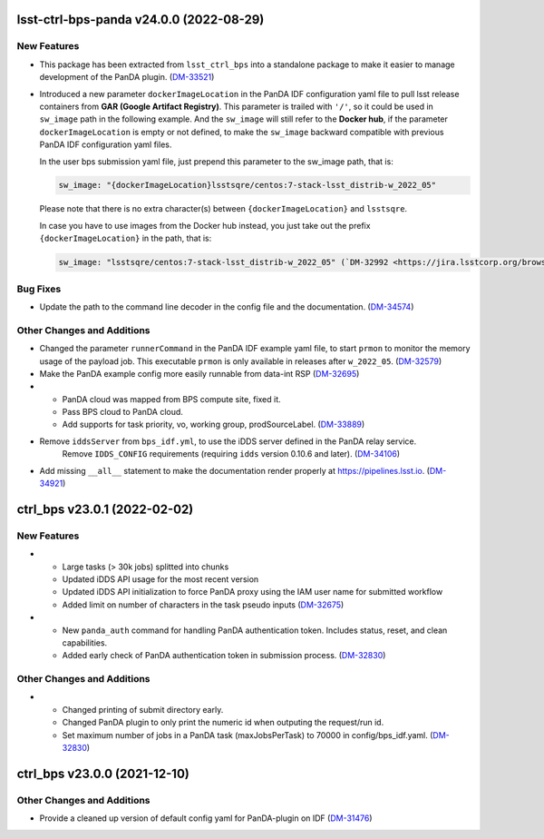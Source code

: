 lsst-ctrl-bps-panda v24.0.0 (2022-08-29)
========================================

New Features
------------

- This package has been extracted from ``lsst_ctrl_bps`` into a standalone package to make it easier to manage development of the PanDA plugin.
  (`DM-33521 <https://jira.lsstcorp.org/browse/DM-33521>`_)
- Introduced a new parameter ``dockerImageLocation`` in the PanDA IDF configuration yaml file to pull lsst release containers from **GAR (Google Artifact Registry)**. This parameter is trailed with ``'/'``, so it could be used in ``sw_image`` path in the following example. And the ``sw_image`` will still refer to the **Docker hub**, if the parameter ``dockerImageLocation`` is empty or not defined, to make the ``sw_image`` backward compatible with previous PanDA IDF configuration yaml files.

  In the user bps submission yaml file, just prepend this parameter to the sw_image path, that is:

  .. code-block:: YAML

     sw_image: "{dockerImageLocation}lsstsqre/centos:7-stack-lsst_distrib-w_2022_05"

  Please note that there is no extra character(s) between ``{dockerImageLocation}`` and ``lsstsqre``.

  In case you have to use images from the Docker hub instead, you just take out the prefix ``{dockerImageLocation}`` in the path, that is:

  .. code-block:: YAML

     sw_image: "lsstsqre/centos:7-stack-lsst_distrib-w_2022_05" (`DM-32992 <https://jira.lsstcorp.org/browse/DM-32992>`_)

Bug Fixes
---------

- Update the path to the command line decoder in the config file and the documentation. (`DM-34574 <https://jira.lsstcorp.org/browse/DM-34574>`_)


Other Changes and Additions
---------------------------

- Changed the parameter ``runnerCommand`` in the PanDA IDF example yaml file, to start ``prmon`` to monitor the memory usage of the payload job.
  This executable ``prmon`` is only available in releases after ``w_2022_05``. (`DM-32579 <https://jira.lsstcorp.org/browse/DM-32579>`_)
- Make the PanDA example config more easily runnable from data-int RSP (`DM-32695 <https://jira.lsstcorp.org/browse/DM-32695>`_)

- * PanDA cloud was mapped from BPS compute site, fixed it.
  * Pass BPS cloud to PanDA cloud.
  * Add supports for task priority, vo, working group, prodSourceLabel. (`DM-33889 <https://jira.lsstcorp.org/browse/DM-33889>`_)
- Remove ``iddsServer`` from ``bps_idf.yml``, to use the iDDS server defined in the PanDA relay service.
   Remove ``IDDS_CONFIG`` requirements (requiring ``idds`` version 0.10.6 and later). (`DM-34106 <https://jira.lsstcorp.org/browse/DM-34106>`_)
- Add missing ``__all__`` statement to make the documentation render properly at https://pipelines.lsst.io. (`DM-34921 <https://jira.lsstcorp.org/browse/DM-34921>`_)

ctrl_bps v23.0.1 (2022-02-02)
=============================

New Features
------------

- * Large tasks (> 30k jobs) splitted into chunks
  * Updated iDDS API usage for the most recent version
  * Updated iDDS API initialization to force PanDA proxy using the IAM user name for submitted workflow
  * Added limit on number of characters in the task pseudo inputs (`DM-32675 <https://jira.lsstcorp.org/browse/DM-32675>`_)
- * New ``panda_auth`` command for handling PanDA authentication token.
    Includes status, reset, and clean capabilities.
  * Added early check of PanDA authentication token in submission process. (`DM-32830 <https://jira.lsstcorp.org/browse/DM-32830>`_)

Other Changes and Additions
---------------------------

- * Changed printing of submit directory early.
  * Changed PanDA plugin to only print the numeric id when outputing the request/run id.
  * Set maximum number of jobs in a PanDA task (maxJobsPerTask) to 70000 in config/bps_idf.yaml. (`DM-32830 <https://jira.lsstcorp.org/browse/DM-32830>`_)

ctrl_bps v23.0.0 (2021-12-10)
=============================

Other Changes and Additions
---------------------------

- Provide a cleaned up version of default config yaml for PanDA-plugin on IDF (`DM-31476 <https://jira.lsstcorp.org/browse/DM-31476>`_)
